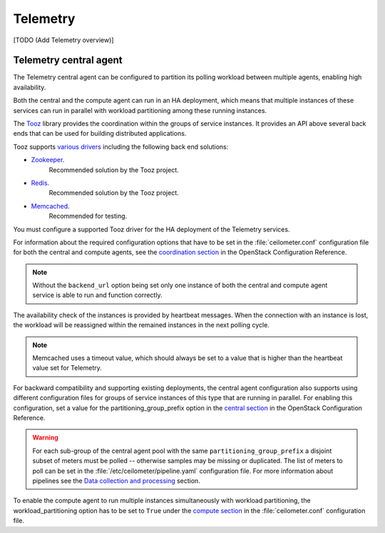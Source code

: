 
=========
Telemetry
=========

[TODO (Add Telemetry overview)]

Telemetry central agent
~~~~~~~~~~~~~~~~~~~~~~~

The Telemetry central agent can be configured to partition its polling
workload between multiple agents, enabling high availability.

Both the central and the compute agent can run in an HA deployment,
which means that multiple instances of these services can run in
parallel with workload partitioning among these running instances.

The `Tooz <https://pypi.python.org/pypi/tooz>`__ library provides
the coordination within the groups of service instances.
It provides an API above several back ends that can be used for building
distributed applications.

Tooz supports
`various drivers <http://docs.openstack.org/developer/tooz/drivers.html>`__
including the following back end solutions:

* `Zookeeper <http://zookeeper.apache.org/>`__.
    Recommended solution by the Tooz project.

* `Redis <http://redis.io/>`__.
    Recommended solution by the Tooz project.

* `Memcached <http://memcached.org/>`__.
    Recommended for testing.

You must configure a supported Tooz driver for the HA deployment of
the Telemetry services.

For information about the required configuration options that have
to be set in the :file:`ceilometer.conf` configuration file for both
the central and compute agents, see the `coordination section
<http://docs.openstack.org/kilo/config-reference/content/
ch_configuring-openstack-telemetry.html>`__
in the OpenStack Configuration Reference.

.. note:: Without the ``backend_url`` option being set only one
   instance of both the central and compute agent service is able to run
   and function correctly.

The availability check of the instances is provided by heartbeat messages.
When the connection with an instance is lost, the workload will be
reassigned within the remained instances in the next polling cycle.

.. note:: Memcached uses a timeout value, which should always be set to
   a value that is higher than the heartbeat value set for Telemetry.

For backward compatibility and supporting existing deployments, the central
agent configuration also supports using different configuration files for
groups of service instances of this type that are running in parallel.
For enabling this configuration, set a value for the partitioning_group_prefix
option in the `central section <http://docs.openstack.org/kilo/
config-reference/content/ch_configuring-openstack-telemetry.html>`__
in the OpenStack Configuration Reference.

.. warning:: For each sub-group of the central agent pool with the same
   ``partitioning_group_prefix`` a disjoint subset of meters must be polled --
   otherwise samples may be missing or duplicated. The list of meters to poll
   can be set in the :file:`/etc/ceilometer/pipeline.yaml` configuration file.
   For more information about pipelines see the `Data collection and
   processing
   <http://docs.openstack.org/admin-guide-cloud/telemetry-data-collection.html#data-collection-and-processing>`__
   section.

To enable the compute agent to run multiple instances simultaneously with
workload partitioning, the workload_partitioning option has to be set to
``True`` under the `compute section <http://docs.openstack.org/kilo/
config-reference/content/ch_configuring-openstack-telemetry.html>`__
in the :file:`ceilometer.conf` configuration file.
